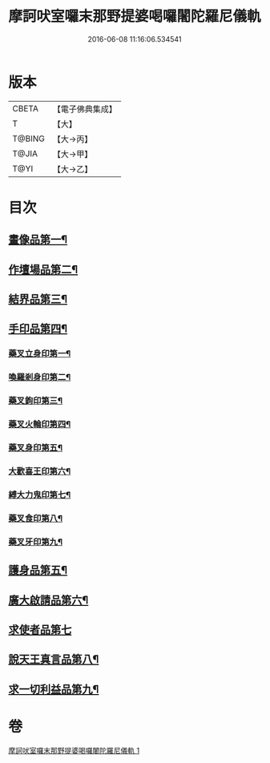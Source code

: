 #+TITLE: 摩訶吠室囉末那野提婆喝囉闍陀羅尼儀軌 
#+DATE: 2016-06-08 11:16:06.534541

* 版本
 |     CBETA|【電子佛典集成】|
 |         T|【大】     |
 |    T@BING|【大→丙】   |
 |     T@JIA|【大→甲】   |
 |      T@YI|【大→乙】   |

* 目次
** [[file:KR6j0474_001.txt::001-0219b20][畫像品第一¶]]
** [[file:KR6j0474_001.txt::001-0219c4][作壇場品第二¶]]
** [[file:KR6j0474_001.txt::001-0219c22][結界品第三¶]]
** [[file:KR6j0474_001.txt::001-0220a14][手印品第四¶]]
*** [[file:KR6j0474_001.txt::001-0220a15][藥叉立身印第一¶]]
*** [[file:KR6j0474_001.txt::001-0220a22][喚羅剎身印第二¶]]
*** [[file:KR6j0474_001.txt::001-0220a25][藥叉鉤印第三¶]]
*** [[file:KR6j0474_001.txt::001-0220a29][藥叉火輪印第四¶]]
*** [[file:KR6j0474_001.txt::001-0220b4][藥叉身印第五¶]]
*** [[file:KR6j0474_001.txt::001-0220b9][大歡喜王印第六¶]]
*** [[file:KR6j0474_001.txt::001-0220b14][縛大力鬼印第七¶]]
*** [[file:KR6j0474_001.txt::001-0220b18][藥叉食印第八¶]]
*** [[file:KR6j0474_001.txt::001-0220b21][藥叉牙印第九¶]]
** [[file:KR6j0474_001.txt::001-0220b25][護身品第五¶]]
** [[file:KR6j0474_001.txt::001-0220c5][廣大啟請品第六¶]]
** [[file:KR6j0474_001.txt::001-0220c25][求使者品第七]]
** [[file:KR6j0474_001.txt::001-0221c7][說天王真言品第八¶]]
** [[file:KR6j0474_001.txt::001-0222c6][求一切利益品第九¶]]

* 卷
[[file:KR6j0474_001.txt][摩訶吠室囉末那野提婆喝囉闍陀羅尼儀軌 1]]

